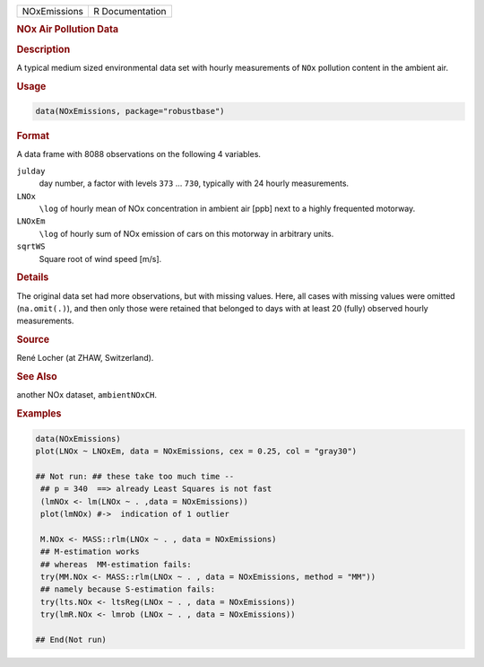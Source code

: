 .. container::

   ============ ===============
   NOxEmissions R Documentation
   ============ ===============

   .. rubric:: NOx Air Pollution Data
      :name: NOxEmissions

   .. rubric:: Description
      :name: description

   A typical medium sized environmental data set with hourly
   measurements of ``NOx`` pollution content in the ambient air.

   .. rubric:: Usage
      :name: usage

   .. code:: R

      data(NOxEmissions, package="robustbase")

   .. rubric:: Format
      :name: format

   A data frame with 8088 observations on the following 4 variables.

   ``julday``
      day number, a factor with levels ``373`` ... ``730``, typically
      with 24 hourly measurements.

   ``LNOx``
      ``\log`` of hourly mean of NOx concentration in ambient air [ppb]
      next to a highly frequented motorway.

   ``LNOxEm``
      ``\log`` of hourly sum of NOx emission of cars on this motorway in
      arbitrary units.

   ``sqrtWS``
      Square root of wind speed [m/s].

   .. rubric:: Details
      :name: details

   The original data set had more observations, but with missing values.
   Here, all cases with missing values were omitted (``na.omit(.)``),
   and then only those were retained that belonged to days with at least
   20 (fully) observed hourly measurements.

   .. rubric:: Source
      :name: source

   René Locher (at ZHAW, Switzerland).

   .. rubric:: See Also
      :name: see-also

   another NOx dataset, ``ambientNOxCH``.

   .. rubric:: Examples
      :name: examples

   .. code:: R

      data(NOxEmissions)
      plot(LNOx ~ LNOxEm, data = NOxEmissions, cex = 0.25, col = "gray30")

      ## Not run: ## these take too much time --
       ## p = 340  ==> already Least Squares is not fast
       (lmNOx <- lm(LNOx ~ . ,data = NOxEmissions))
       plot(lmNOx) #->  indication of 1 outlier

       M.NOx <- MASS::rlm(LNOx ~ . , data = NOxEmissions)
       ## M-estimation works
       ## whereas  MM-estimation fails:
       try(MM.NOx <- MASS::rlm(LNOx ~ . , data = NOxEmissions, method = "MM"))
       ## namely because S-estimation fails:
       try(lts.NOx <- ltsReg(LNOx ~ . , data = NOxEmissions))
       try(lmR.NOx <- lmrob (LNOx ~ . , data = NOxEmissions))

      ## End(Not run)
